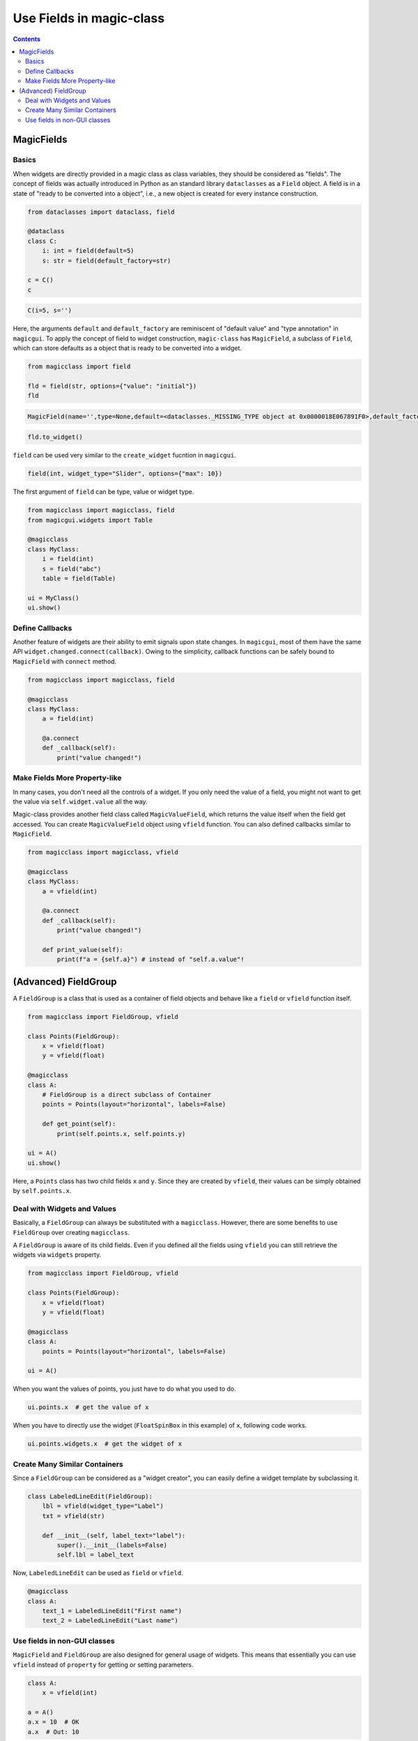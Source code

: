 =========================
Use Fields in magic-class
=========================

.. contents:: Contents
    :local:
    :depth: 2

MagicFields
===========

Basics
------

When widgets are directly provided in a magic class as class variables, they should be
considered as "fields". The concept of fields was actually introduced in Python as an
standard library ``dataclasses`` as a ``Field`` object. A field is in a state of "ready
to be converted into a object", i.e., a new object is created for every instance
construction.

.. code-block:: python

    from dataclasses import dataclass, field

    @dataclass
    class C:
        i: int = field(default=5)
        s: str = field(default_factory=str)

    c = C()
    c

.. code-block:: python

    C(i=5, s='')

Here, the arguments ``default`` and ``default_factory`` are reminiscent of "default value" and "type annotation"
in ``magicgui``. To apply the concept of field to widget construction, ``magic-class`` has ``MagicField``, a
subclass of ``Field``, which can store defaults as a object that is ready to be converted into a widget.

.. code-block:: python

    from magicclass import field

    fld = field(str, options={"value": "initial"})
    fld

.. code-block::

    MagicField(name='',type=None,default=<dataclasses._MISSING_TYPE object at 0x0000018E067891F0>,default_factory=<class 'str'>,init=True,repr=True,hash=False,compare=False,metadata=mappingproxy({'widget_type': None, 'options': {'value': 'initial'}}),_field_type=None)

.. code-block:: python

    fld.to_widget()

.. image:: images/fig_3-1.png

``field`` can be used very similar to the ``create_widget`` fucntion in ``magicgui``.

.. code-block:: python

    field(int, widget_type="Slider", options={"max": 10})

The first argument of ``field`` can be type, value or widget type.

.. code-block:: python

    from magicclass import magicclass, field
    from magicgui.widgets import Table

    @magicclass
    class MyClass:
        i = field(int)
        s = field("abc")
        table = field(Table)

    ui = MyClass()
    ui.show()

.. image:: images/fig_3-2.png

Define Callbacks
----------------

Another feature of widgets are their ability to emit signals upon state changes. In ``magicgui``, most of
them have the same API ``widget.changed.connect(callback)``. Owing to the simplicity, callback functions
can be safely bound to ``MagicField`` with ``connect`` method.

.. code-block:: python

    from magicclass import magicclass, field

    @magicclass
    class MyClass:
        a = field(int)

        @a.connect
        def _callback(self):
            print("value changed!")

Make Fields More Property-like
------------------------------

In many cases, you don't need all the controls of a widget. If you only need the value of a field, you
might not want to get the value via ``self.widget.value`` all the way.

Magic-class provides another field class called ``MagicValueField``, which returns the value itself when
the field get accessed. You can create ``MagicValueField`` object using ``vfield`` function. You can also
defined callbacks similar to ``MagicField``.

.. code-block:: python

    from magicclass import magicclass, vfield

    @magicclass
    class MyClass:
        a = vfield(int)

        @a.connect
        def _callback(self):
            print("value changed!")

        def print_value(self):
            print(f"a = {self.a}") # instead of "self.a.value"!


(Advanced) FieldGroup
=====================

A ``FieldGroup`` is a class that is used as a container of field objects and behave
like a ``field`` or ``vfield`` function itself.

.. code-block:: python

    from magicclass import FieldGroup, vfield

    class Points(FieldGroup):
        x = vfield(float)
        y = vfield(float)

    @magicclass
    class A:
        # FieldGroup is a direct subclass of Container
        points = Points(layout="horizontal", labels=False)

        def get_point(self):
            print(self.points.x, self.points.y)

    ui = A()
    ui.show()

.. image:: images/fig_3-3.png

Here, a ``Points`` class has two child fields ``x`` and ``y``. Since they are created by
``vfield``, their values can be simply obtained by ``self.points.x``.

Deal with Widgets and Values
----------------------------

Basically, a ``FieldGroup`` can always be substituted with a ``magicclass``. However, there
are some benefits to use ``FieldGroup`` over creating ``magicclass``.

A ``FieldGroup`` is aware of its child fields. Even if you defined all the fields using
``vfield`` you can still retrieve the widgets via ``widgets`` property.

.. code-block:: python

    from magicclass import FieldGroup, vfield

    class Points(FieldGroup):
        x = vfield(float)
        y = vfield(float)

    @magicclass
    class A:
        points = Points(layout="horizontal", labels=False)

    ui = A()

When you want the values of points, you just have to do what you used to do.

.. code-block:: python

    ui.points.x  # get the value of x

When you have to directly use the widget (``FloatSpinBox`` in this example) of ``x``,
following code works.

.. code-block:: python

    ui.points.widgets.x  # get the widget of x

Create Many Similar Containers
------------------------------

Since a ``FieldGroup`` can be considered as a "widget creator", you can easily define a
widget template by subclassing it.

.. code-block:: python

    class LabeledLineEdit(FieldGroup):
        lbl = vfield(widget_type="Label")
        txt = vfield(str)

        def __init__(self, label_text="label"):
            super().__init__(labels=False)
            self.lbl = label_text

Now, ``LabeledLineEdit`` can be used as ``field`` or ``vfield``.

.. code-block:: python

    @magicclass
    class A:
        text_1 = LabeledLineEdit("First name")
        text_2 = LabeledLineEdit("Last name")

.. image:: images/fig_3-4.png

Use fields in non-GUI classes
-----------------------------

``MagicField`` and ``FieldGroup`` are also designed for general usage of widgets. This means
that essentially you can use ``vfield`` instead of ``property`` for getting or setting
parameters.

.. code-block:: python

    class A:
        x = vfield(int)

    a = A()
    a.x = 10  # OK
    a.x  # Out: 10

However, a problem here is that there is no simple way to obtain the widget of ``x``. Of
course you can use ``field`` instead of ``vfield`` to make the widget accessible but you
will have to get the value from ``a.x.value``, which is not elegant.

As mentioned above, this problem is solved in ``FieldGroup`` by ``widgets`` property.
Therefore, the inaccessibility of widgets can generally be solved in a similar way.

The ``widgets`` interface becomes available by subclassing ``HasFields`` class.

.. code-block:: python

    from magicclass import HasFields

    class A(HasFields):
        x = vfield(int)

    a = A()
    a.x = 10  # OK
    a.x  # Out: 10
    a.widgets.x  # SpinBox

.. note::

    Actually, ``FieldGroup`` is also a subclass of ``HasFields``.
